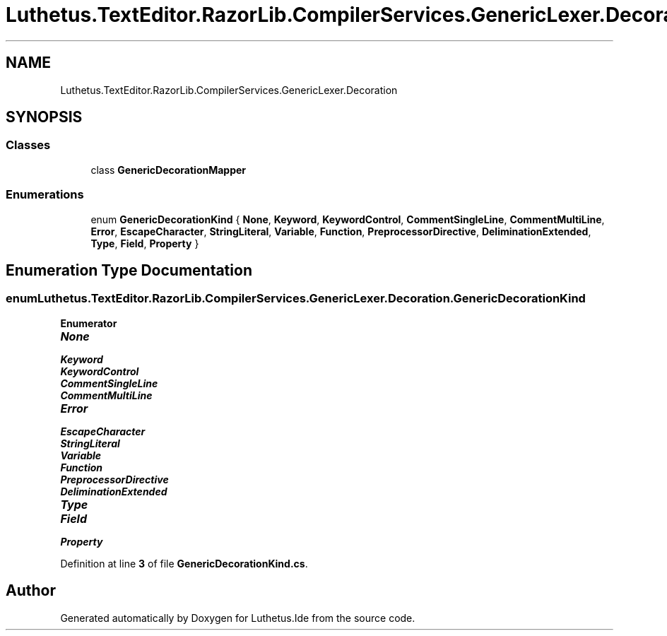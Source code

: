 .TH "Luthetus.TextEditor.RazorLib.CompilerServices.GenericLexer.Decoration" 3 "Version 1.0.0" "Luthetus.Ide" \" -*- nroff -*-
.ad l
.nh
.SH NAME
Luthetus.TextEditor.RazorLib.CompilerServices.GenericLexer.Decoration
.SH SYNOPSIS
.br
.PP
.SS "Classes"

.in +1c
.ti -1c
.RI "class \fBGenericDecorationMapper\fP"
.br
.in -1c
.SS "Enumerations"

.in +1c
.ti -1c
.RI "enum \fBGenericDecorationKind\fP { \fBNone\fP, \fBKeyword\fP, \fBKeywordControl\fP, \fBCommentSingleLine\fP, \fBCommentMultiLine\fP, \fBError\fP, \fBEscapeCharacter\fP, \fBStringLiteral\fP, \fBVariable\fP, \fBFunction\fP, \fBPreprocessorDirective\fP, \fBDeliminationExtended\fP, \fBType\fP, \fBField\fP, \fBProperty\fP }"
.br
.in -1c
.SH "Enumeration Type Documentation"
.PP 
.SS "enum \fBLuthetus\&.TextEditor\&.RazorLib\&.CompilerServices\&.GenericLexer\&.Decoration\&.GenericDecorationKind\fP"

.PP
\fBEnumerator\fP
.in +1c
.TP
\f(BINone \fP
.TP
\f(BIKeyword \fP
.TP
\f(BIKeywordControl \fP
.TP
\f(BICommentSingleLine \fP
.TP
\f(BICommentMultiLine \fP
.TP
\f(BIError \fP
.TP
\f(BIEscapeCharacter \fP
.TP
\f(BIStringLiteral \fP
.TP
\f(BIVariable \fP
.TP
\f(BIFunction \fP
.TP
\f(BIPreprocessorDirective \fP
.TP
\f(BIDeliminationExtended \fP
.TP
\f(BIType \fP
.TP
\f(BIField \fP
.TP
\f(BIProperty \fP
.PP
Definition at line \fB3\fP of file \fBGenericDecorationKind\&.cs\fP\&.
.SH "Author"
.PP 
Generated automatically by Doxygen for Luthetus\&.Ide from the source code\&.

